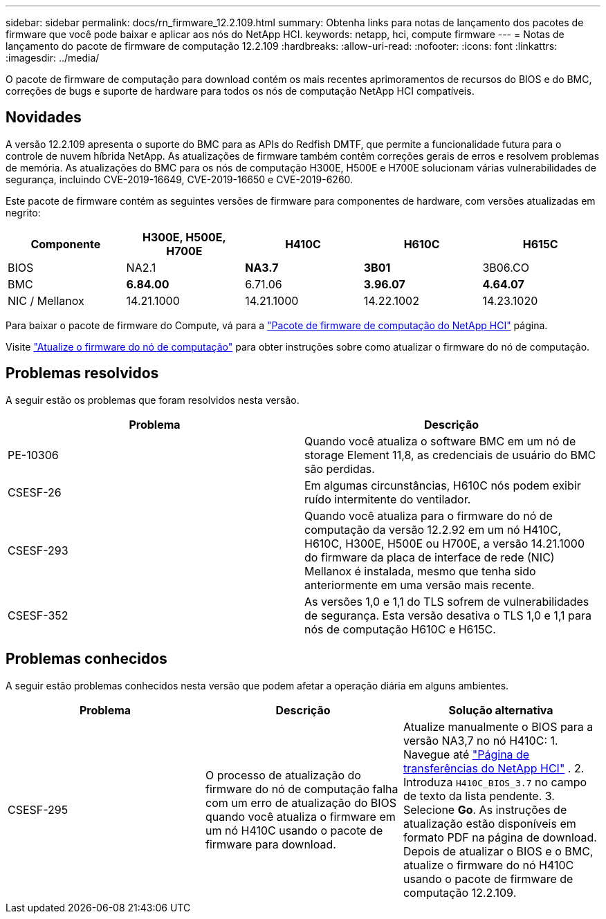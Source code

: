---
sidebar: sidebar 
permalink: docs/rn_firmware_12.2.109.html 
summary: Obtenha links para notas de lançamento dos pacotes de firmware que você pode baixar e aplicar aos nós do NetApp HCI. 
keywords: netapp, hci, compute firmware 
---
= Notas de lançamento do pacote de firmware de computação 12.2.109
:hardbreaks:
:allow-uri-read: 
:nofooter: 
:icons: font
:linkattrs: 
:imagesdir: ../media/


[role="lead"]
O pacote de firmware de computação para download contém os mais recentes aprimoramentos de recursos do BIOS e do BMC, correções de bugs e suporte de hardware para todos os nós de computação NetApp HCI compatíveis.



== Novidades

A versão 12.2.109 apresenta o suporte do BMC para as APIs do Redfish DMTF, que permite a funcionalidade futura para o controle de nuvem híbrida NetApp. As atualizações de firmware também contêm correções gerais de erros e resolvem problemas de memória. As atualizações do BMC para os nós de computação H300E, H500E e H700E solucionam várias vulnerabilidades de segurança, incluindo CVE-2019-16649, CVE-2019-16650 e CVE-2019-6260.

Este pacote de firmware contém as seguintes versões de firmware para componentes de hardware, com versões atualizadas em negrito:

|===
| Componente | H300E, H500E, H700E | H410C | H610C | H615C 


| BIOS | NA2.1 | *NA3.7* | *3B01* | 3B06.CO 


| BMC | *6.84.00* | 6.71.06 | *3.96.07* | *4.64.07* 


| NIC / Mellanox | 14.21.1000 | 14.21.1000 | 14.22.1002 | 14.23.1020 
|===
Para baixar o pacote de firmware do Compute, vá para a https://mysupport.netapp.com/site/products/all/details/netapp-hci/downloads-tab/download/62542/Compute_Firmware_Bundle["Pacote de firmware de computação do NetApp HCI"^] página.

Visite link:task_hcc_upgrade_compute_node_firmware.html#use-the-baseboard-management-controller-bmc-user-interface-ui["Atualize o firmware do nó de computação"] para obter instruções sobre como atualizar o firmware do nó de computação.



== Problemas resolvidos

A seguir estão os problemas que foram resolvidos nesta versão.

|===
| Problema | Descrição 


| PE-10306 | Quando você atualiza o software BMC em um nó de storage Element 11,8, as credenciais de usuário do BMC são perdidas. 


| CSESF-26 | Em algumas circunstâncias, H610C nós podem exibir ruído intermitente do ventilador. 


| CSESF-293 | Quando você atualiza para o firmware do nó de computação da versão 12.2.92 em um nó H410C, H610C, H300E, H500E ou H700E, a versão 14.21.1000 do firmware da placa de interface de rede (NIC) Mellanox é instalada, mesmo que tenha sido anteriormente em uma versão mais recente. 


| CSESF-352 | As versões 1,0 e 1,1 do TLS sofrem de vulnerabilidades de segurança. Esta versão desativa o TLS 1,0 e 1,1 para nós de computação H610C e H615C. 
|===


== Problemas conhecidos

A seguir estão problemas conhecidos nesta versão que podem afetar a operação diária em alguns ambientes.

|===
| Problema | Descrição | Solução alternativa 


| CSESF-295 | O processo de atualização do firmware do nó de computação falha com um erro de atualização do BIOS quando você atualiza o firmware em um nó H410C usando o pacote de firmware para download. | Atualize manualmente o BIOS para a versão NA3,7 no nó H410C: 1. Navegue até https://mysupport.netapp.com/site/products/all/details/netapp-hci/downloads-tab["Página de transferências do NetApp HCI"^] . 2. Introduza `H410C_BIOS_3.7` no campo de texto da lista pendente. 3. Selecione *Go*. As instruções de atualização estão disponíveis em formato PDF na página de download. Depois de atualizar o BIOS e o BMC, atualize o firmware do nó H410C usando o pacote de firmware de computação 12.2.109. 
|===